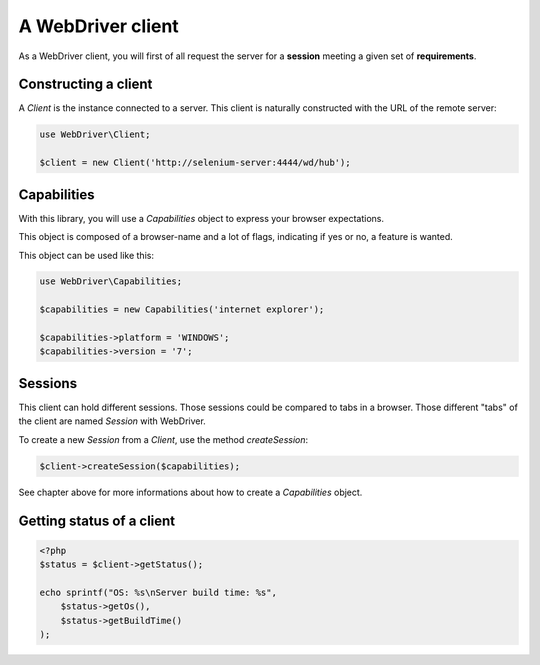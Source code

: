 A WebDriver client
==================

As a WebDriver client, you will first of all request the server for a
**session** meeting a given set of **requirements**.

Constructing a client
---------------------

A *Client* is the instance connected to a server. This client is naturally
constructed with the URL of the remote server:

.. code-block:: php

    use WebDriver\Client;

    $client = new Client('http://selenium-server:4444/wd/hub');

Capabilities
------------

With this library, you will use a *Capabilities* object to express your browser
expectations.

This object is composed of a browser-name and a lot of flags, indicating if
yes or no, a feature is wanted.

This object can be used like this:

.. code-block:: php

    use WebDriver\Capabilities;

    $capabilities = new Capabilities('internet explorer');

    $capabilities->platform = 'WINDOWS';
    $capabilities->version = '7';

Sessions
--------

This client can hold different sessions. Those sessions could be compared to
tabs in a browser. Those different "tabs" of the client are named *Session*
with WebDriver.

To create a new *Session* from a *Client*, use the method *createSession*:

.. code-block:: php

    $client->createSession($capabilities);

See chapter above for more informations about how to create a *Capabilities*
object.

Getting status of a client
--------------------------

.. code-block:: php

    <?php
    $status = $client->getStatus();

    echo sprintf("OS: %s\nServer build time: %s",
        $status->getOs(),
        $status->getBuildTime()
    );
